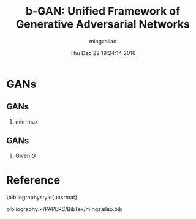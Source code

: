 #+TITLE:     b-GAN: Unified Framework of Generative Adversarial Networks
#+AUTHOR:    mingzailao
#+EMAIL:     mingzailao@gmail.com
#+DATE:      Thu Dec 22 19:24:14 2016
#+DESCRIPTION: 
#+KEYWORDS: 
#+STARTUP: beamer
#+STARTUP: oddeven
#+LaTeX_CLASS: beamer
#+LaTeX_CLASS_OPTIONS: [bigger]
#+BEAMER_THEME: metropolis
#+OPTIONS:   H:2 toc:t
#+SELECT_TAGS: export
#+EXCLUDE_TAGS: noexport
#+COLUMNS: %20ITEM %13BEAMER_env(Env) %6BEAMER_envargs(Args) %4BEAMER_col(Col) %7BEAMER_extra(Extra)
#+LATEX_HEADER:\def\mathfamilydefault{\rmdefault}
#+BEGIN_EXPORT latex
\AtBeginSection[]
{
\begin{frame}<beamer>
\frametitle{b-GAN: Unified Framework of Generative Adversarial Networks}
\tableofcontents[currentsection]
\end{frame}
}
#+END_EXPORT

* GANs
** GANs
*** min-max 
\begin{equation}
\label{eq:1}
\min_G\max_D\mathbb{E}_{\mathbf{x}\sim P_{data}(\mathbf{x})}[\log D(\mathbf{x})]+\mathbb{E}_{\mathbf{z}\sim P_z(\mathbf{z})}[\log(1-D(G(\mathbf{z})))]
\end{equation}
** GANs
*** Given $G$ 
\begin{equation}
\label{eq:2}
D_G^{*}(\mathbf{x})=\frac{P_{data}(\mathbf{x})}{P_{data}(\mathbf{x})+P_g(\mathbf{x})}
\end{equation}


* Reference

  \bibliographystyle{unsrtnat}

  bibliography:~/PAPERS/BibTex/mingzailao.bib
